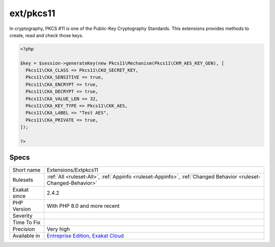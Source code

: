 .. _extensions-extpkcs11:

.. _ext-pkcs11:

ext/pkcs11
++++++++++

.. meta::
	:description:
		ext/pkcs11: In cryptography, PKCS #11 is one of the Public-Key Cryptography Standards.
	:twitter:card: summary_large_image
	:twitter:site: @exakat
	:twitter:title: ext/pkcs11
	:twitter:description: ext/pkcs11: In cryptography, PKCS #11 is one of the Public-Key Cryptography Standards
	:twitter:creator: @exakat
	:twitter:image:src: https://www.exakat.io/wp-content/uploads/2020/06/logo-exakat.png
	:og:image: https://www.exakat.io/wp-content/uploads/2020/06/logo-exakat.png
	:og:title: ext/pkcs11
	:og:type: article
	:og:description: In cryptography, PKCS #11 is one of the Public-Key Cryptography Standards
	:og:url: https://php-tips.readthedocs.io/en/latest/tips/Extensions/Extpkcs11.html
	:og:locale: en
In cryptography, PKCS #11 is one of the Public-Key Cryptography Standards. This extensions provides methods to create, read and check those keys.

.. code-block:: php
   
   <?php
   
   $key = $session->generateKey(new Pkcs11\Mechanism(Pkcs11\CKM_AES_KEY_GEN), [
     Pkcs11\CKA_CLASS => Pkcs11\CKO_SECRET_KEY,
     Pkcs11\CKA_SENSITIVE => true,
     Pkcs11\CKA_ENCRYPT => true,
     Pkcs11\CKA_DECRYPT => true,
     Pkcs11\CKA_VALUE_LEN => 32,
     Pkcs11\CKA_KEY_TYPE => Pkcs11\CKK_AES,
     Pkcs11\CKA_LABEL => "Test AES",
     Pkcs11\CKA_PRIVATE => true,
   ]);
   
   ?>

Specs
_____

+--------------+-------------------------------------------------------------------------------------------------------------------------+
| Short name   | Extensions/Extpkcs11                                                                                                    |
+--------------+-------------------------------------------------------------------------------------------------------------------------+
| Rulesets     | :ref:`All <ruleset-All>`, :ref:`Appinfo <ruleset-Appinfo>`, :ref:`Changed Behavior <ruleset-Changed-Behavior>`          |
+--------------+-------------------------------------------------------------------------------------------------------------------------+
| Exakat since | 2.4.2                                                                                                                   |
+--------------+-------------------------------------------------------------------------------------------------------------------------+
| PHP Version  | With PHP 8.0 and more recent                                                                                            |
+--------------+-------------------------------------------------------------------------------------------------------------------------+
| Severity     |                                                                                                                         |
+--------------+-------------------------------------------------------------------------------------------------------------------------+
| Time To Fix  |                                                                                                                         |
+--------------+-------------------------------------------------------------------------------------------------------------------------+
| Precision    | Very high                                                                                                               |
+--------------+-------------------------------------------------------------------------------------------------------------------------+
| Available in | `Entreprise Edition <https://www.exakat.io/entreprise-edition>`_, `Exakat Cloud <https://www.exakat.io/exakat-cloud/>`_ |
+--------------+-------------------------------------------------------------------------------------------------------------------------+



